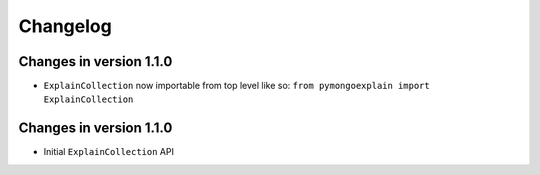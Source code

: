 =========
Changelog
=========

Changes in version 1.1.0
------------------------
- ``ExplainCollection`` now importable from top level like so: ``from pymongoexplain import ExplainCollection``

Changes in version 1.1.0
------------------------
- Initial ``ExplainCollection`` API
